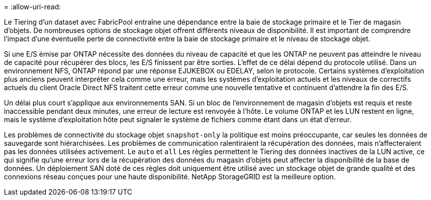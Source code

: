 = 
:allow-uri-read: 


Le Tiering d'un dataset avec FabricPool entraîne une dépendance entre la baie de stockage primaire et le Tier de magasin d'objets. De nombreuses options de stockage objet offrent différents niveaux de disponibilité. Il est important de comprendre l'impact d'une éventuelle perte de connectivité entre la baie de stockage primaire et le niveau de stockage objet.

Si une E/S émise par ONTAP nécessite des données du niveau de capacité et que les ONTAP ne peuvent pas atteindre le niveau de capacité pour récupérer des blocs, les E/S finissent par être sorties. L'effet de ce délai dépend du protocole utilisé. Dans un environnement NFS, ONTAP répond par une réponse EJUKEBOX ou EDELAY, selon le protocole. Certains systèmes d'exploitation plus anciens peuvent interpréter cela comme une erreur, mais les systèmes d'exploitation actuels et les niveaux de correctifs actuels du client Oracle Direct NFS traitent cette erreur comme une nouvelle tentative et continuent d'attendre la fin des E/S.

Un délai plus court s'applique aux environnements SAN. Si un bloc de l'environnement de magasin d'objets est requis et reste inaccessible pendant deux minutes, une erreur de lecture est renvoyée à l'hôte. Le volume ONTAP et les LUN restent en ligne, mais le système d'exploitation hôte peut signaler le système de fichiers comme étant dans un état d'erreur.

Les problèmes de connectivité du stockage objet `snapshot-only` la politique est moins préoccupante, car seules les données de sauvegarde sont hiérarchisées. Les problèmes de communication ralentiraient la récupération des données, mais n'affecteraient pas les données utilisées activement. Le `auto` et `all` Les règles permettent le Tiering des données inactives de la LUN active, ce qui signifie qu'une erreur lors de la récupération des données du magasin d'objets peut affecter la disponibilité de la base de données. Un déploiement SAN doté de ces règles doit uniquement être utilisé avec un stockage objet de grande qualité et des connexions réseau conçues pour une haute disponibilité. NetApp StorageGRID est la meilleure option.

